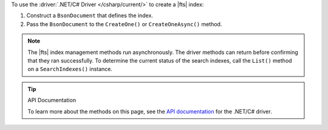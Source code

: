 To use the :driver:`.NET/C# Driver </csharp/current/>` to create a |fts| index:

1. Construct a ``BsonDocument`` that defines the index.

#. Pass the ``BsonDocument`` to the ``CreateOne()`` or
   ``CreateOneAsync()`` method.

.. note::

   The |fts| index management methods run asynchronously. The
   driver methods can return before confirming that they ran
   successfully. To determine the current status of the search indexes,
   call the ``List()`` method on a ``SearchIndexes()`` instance.

.. procedure::
   :style: normal

   .. step:: Create a new directory and initialize your project.

      a. Run the following command to create a new directory called 
         ``csharp-create-index``.

         .. code-block:: sh

            mkdir csharp-create-index

      #. Run the following command to change to the new directory.

         .. code-block:: sh

            cd csharp-create-index

      #. Run the following command to initialize your project.

         .. code-block:: sh

            dotnet new console

   .. step:: Add the .NET/C# Driver to your project as a dependency.

      Run the following command:
      
      .. code-block:: sh

         dotnet add package MongoDB.Driver

   .. step:: Replace the contents of the ``Program.cs`` file with a ``BsonDocument`` that defines the index.
      
      .. tabs:: 

         .. tab:: Create One Search Index
            :tabid: create-one

            Replace the placeholder values in the following example 
            application, which uses the ``SearchIndexes.CreateOne`` command to define a |fts| index:

            .. list-table::
               :widths: 30 70
               :header-rows: 1

               * - Value
                 - Description

               * - ``<connection-string>`` 
                 - Your |service| connection string. To learn more, see :ref:`connect-via-driver`.

               * - ``<databaseName>``
                 -  Database for which you want to create the index.

               * - ``<collectionName>``   
                 - Collection for which you want to create the index. 
      
               * - ``<IndexName>``   
                 - The name of your index. If you omit the index name, |fts| names the index ``default``.
               
               * - ``<IndexDefinition>``
                 - The definition of your index. To learn about index definition syntax, see :ref:`ref-index-definitions`. 

            .. literalinclude:: /includes/fts/search-index-management/csharp/CreateIndex.cs
               :language: csharp
               :copyable: true 
               :linenos: 

         .. tab:: Create Multiple Search Indexes
            :tabid: create-multiple

            Replace the placeholder values in the following example 
            application, which uses the ``SearchIndexes.CreateMany`` command to define a |fts| index:
            
            .. list-table::
               :widths: 20 80
               :header-rows: 1

               * - Value
                 - Description

               * - ``<connection-string>`` 
                 - Your |service| connection string. To learn more, see :ref:`connect-via-driver`.

               * - ``<databaseName>``
                 -  Database for which you want to create the index.

               * - ``<collectionName>``   
                 - Collection for which you want to create the index.

               * - ``<firstIndexName>`` 
                 - Name of your first index.

               * - ``<lastIndexName>``
                 - Name of your last index.

               * - ``<IndexDefinition>``
                 - The definition of your index. To learn about index definition syntax, see :ref:`ref-index-definitions`.  

            .. literalinclude:: /includes/fts/search-index-management/csharp/CreateIndexes.cs
               :language: csharp
               :copyable: true 
               :linenos: 

   .. step:: Compile and run the ``Program.cs`` file.

      Use the following command to run the project:

      .. io-code-block::
         :copyable: true

         .. input::
            :language: shell

            dotnet run csharp-create-index.csproj

         .. output::
            :visible: false

            default

.. tip:: API Documentation

   To learn more about the methods on this page, see the 
   `API documentation <https://mongodb.github.io/mongo-csharp-driver/2.21/apidocs/html/Methods_T_MongoDB_Driver_Search_IMongoSearchIndexManager.htm>`__
   for the .NET/C# driver.